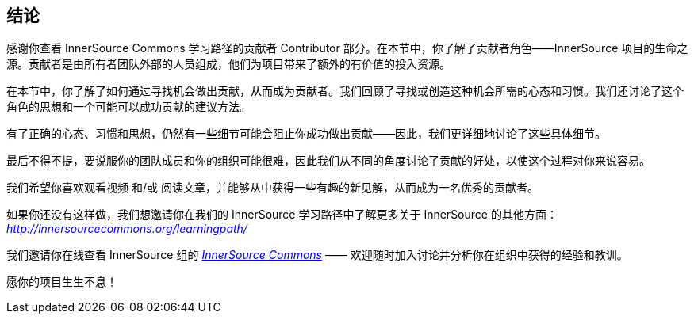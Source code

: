 == 结论

感谢你查看 InnerSource Commons 学习路径的贡献者 Contributor 部分。在本节中，你了解了贡献者角色——InnerSource 项目的生命之源。贡献者是由所有者团队外部的人员组成，他们为项目带来了额外的有价值的投入资源。

在本节中，你了解了如何通过寻找机会做出贡献，从而成为贡献者。我们回顾了寻找或创造这种机会所需的心态和习惯。我们还讨论了这个角色的思想和一个可能可以成功贡献的建议方法。

有了正确的心态、习惯和思想，仍然有一些细节可能会阻止你成功做出贡献——因此，我们更详细地讨论了这些具体细节。

最后不得不提，要说服你的团队成员和你的组织可能很难，因此我们从不同的角度讨论了贡献的好处，以使这个过程对你来说容易。

我们希望你喜欢观看视频 和/或 阅读文章，并能够从中获得一些有趣的新见解，从而成为一名优秀的贡献者。

如果你还没有这样做，我们想邀请你在我们的 InnerSource 学习路径中了解更多关于 InnerSource 的其他方面： http://innersourcecommons.org/learningpath/[_http://innersourcecommons.org/learningpath/_]

我们邀请你在线查看 InnerSource 组的 http://innersourcecommons.org/[_InnerSource Commons_] —— 欢迎随时加入讨论并分析你在组织中获得的经验和教训。

愿你的项目生生不息！
